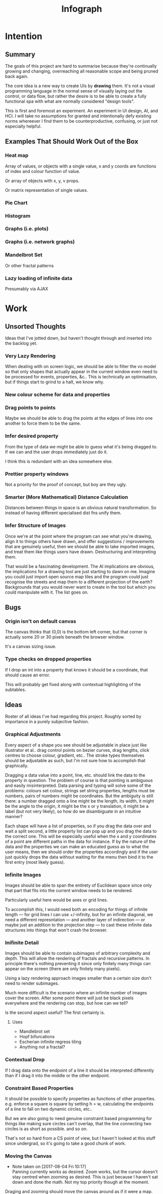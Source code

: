 #+TITLE: Infograph
#+STARTUP:nologdone

* Intention
** Summary
	 The goals of this project are hard to summarise because they're continually
	 growing and changing, overreaching all reasonable scope and being pruned back
	 again.

	 The core idea is a new way to create UIs by *drawing* them. It's not a visual
	 programming language in the normal sense of visually laying out the control,
	 or data flow, but rather the desire is to be able to create a fully
	 functional spa with what are normally considered "design tools".

	 This is first and foremost an experiment. An experiment in UI design, AI, and
	 HCI. I will take no assumptions for granted and intentionally defy existing
	 norms whereever I find them to be counterproductive, confusing, or just not
	 especially helpful.
** Examples That Should Work Out of the Box
*** Heat map
		Array of values, or objects with a single value, x and y coords are
		functions of index and colour function of value.

		Or array of objects with x, y, v props.

		Or matrix representation of single values.
*** Pie Chart
*** Histogram
*** Graphs (i.e. plots)
*** Graphs (i.e. network graphs)
*** Mandelbrot Set
		Or other fractal patterns
*** Lazy loading of infinite data
		Presumably via AJAX

* Work
** Unsorted Thoughts
	 Ideas that I've jotted down, but haven't thought through and inserted into
	 the backlog yet.
*** Very Lazy Rendering
		When dealing with on screen logic, we should be able to filter the vo model
		so that only shapes that actually appear in the current window even need to
		be processed for events, properties, &c.. This is technically an
		optimisation, but if things start to grind to a halt, we know why.
*** New colour scheme for data and properties
*** Drag points to points
		Maybe we should be able to drag the points at the edges of lines into one
		another to force them to be the same.
*** Infer desired property
		From the type of data we might be able to guess what it's being dragged
		to. If we can and the user drops immediately just do it.

		I think this is redundant with an idea somewhere else.
*** Prettier property windows
		Not a priority for the proof of concept, but boy are they ugly.
*** Smarter (More Mathematical) Distance Calculation
		Distances between things in space is an obvious natural transformation. So
		instead of having different specialised dist fns unify them.
*** Infer Structure of Images
		Once we're at the point where the program can see what you're drawing, align
		it to things others have drawn, and offer suggestions / improvements that
		are genuinely useful, then we should be able to take imported images, and
		treat them like things users have drawn. Destructuring and interpreting
		them.

		That would be a fascinating development. The AI implications are obvious,
		the implications for a drawing tool are just starting to dawn on me. Imagine
		you could just import open source map tiles and the program could just
		recognise the streets and map them to a different projection of the earth?
		Backgrounds that you would never want to create in the tool but which you
		could manipulate with it. The list goes on.
** Bugs
*** Origin isn't on default canvas
		The canvas thinks that (0,0) is the bottom left corner, but that corner is
		actually some 20 or 30 pixels beneath the browser window.

		It's a canvas sizing issue.
*** Type checks on dropped properties
		If I drop an int into a property that knows it should be a coordinate, that
		should cause an error.

		This will probably get fixed along with contextual highlighting of the
		subtables.
** Ideas
	 Roster of all ideas I've had regarding this project. Roughly sorted by
	 importance in a purely subjective fashion.
*** Graphical Adjustments
		Every aspect of a shape you see should be adjustable in place just like
		illustrator et al.. drag control points on bezier curves, drag lengths,
		click centres to choose colour, gradient, etc.. The stroke types themselves
		should be adjustable as such, but I'm not sure how to accomplish that
		graphically.

		Dragging a data value into a point, line, etc. should link the data to the
		property in question. The problem of course is that pointing is ambiguous
		and easily misinterpreted. Data parsing and typing will solve some of the
		problems: colours set colour, strings set string properties, lengths must be
		numbers, pairs of numbers might be coordinates. But the ambiguity is still
		there: a number dragged onto a line might be the length, its width, it might
		be the angle to the origin, it might be the x or y translation, it might be
		a label (but not very likely), so how do we disambiguate in an intuitive
		manner?

		Each shape will have a list of properties, so if you drag the data over and
		wait a split second, a little property list can pop up and you drag the data
		to the correct one. This will be especially useful when the x and y
		coordinates of a point are different paths in the data for instance. If by
		the nature of the data and the properties we can make an educated guess as
		to what the user means, then we should order the properties accordingly and
		if the user just quickly drops the data without waiting for the menu then
		bind it to the first entry (most likely guess).
*** Infinite Images
		Images should be able to span the entirety of Euclidean space since only
		that part that fits into the current window needs to be rendered.

		Particularly useful here would be axes or grid lines.

		To accomplish this, I would need both an encoding for things of infinite
		length — for grid lines I can use +/-infinity, but for an infinite diagonal,
		we need a different represntation — and another layer of indirection — or
		maybe just an addition to the projection step — to cast these infinite data
		structures into things that won't crash the browser.
*** Inifinite Detail
		Images should be able to contain subimages of arbitrary complexity and
		depth. This will allow the rendering of fractals and recursive patterns. In
		principle there's nothing preventing it since only finitely many things can
		appear on the screen (there are only finitely many pixels).

		Using a lazy rendering approach images smaller than a certain size don't
		need to render subimages.

		Much more difficult is the scenario where an infinite number of images cover
		the screen. After some point there will just be black pixels everywhere and
		the rendering can stop, but how can we tell?

		Is the second aspect useful? The first certainly is.
**** Uses
		 - Mandlebrot set
		 - Hopf bifurcations
		 - Escherian infinite regress tiling
		 - Anything not a fractal?
*** Contextual Drop
		If I drag data onto the endpoint of a line it should be interpreted
		differently than if I drag it into the middle or the other endpoint.
*** Constraint Based Properties
		It should be possible to specify properties as functions of other
		properties. e.g. enforce a square is square by setting h = w, calculating
		the endpoints of a line to fall on two dynamic circles, etc..

		But we are also going to need genuine constraint based programming for
		things like making sure circles can't overlap, that the line connecting two
		circles is as short as possible. and so on.

		That's not so hard from a CS point of view, but I haven't looked at this
		stuff since undergrad, so it's going to take a good chunk of work.
*** Moving the Canvas
		- Note taken on [2017-08-04 Fri 10:17] \\
			Panning currently works as desired. Zoom works, but the cursor doesn't
			stay centred when zooming as desired. This is just because I haven't sat
			down and done the math. Not my top priority though at the moment.
		Draging and zooming should move the canvas around as if it were a map.

		Interactive infographics (those not exported to pngs, gifs, etc.) should be
		able to pan and zoom as well if the author desires since this can allow
		exploration of far more data than is possibile in a fixed size. Lazy
		rendering can allow images to be effectively infinite in extent, detail, or
		both. I feel this will open up whole worlds of pedagogical value.

		Trivial examples: the Mandlebrot set. or any fractal. All of Facebook as a
		friend graph (that would require more than a little data magic but I'm sure
		somebody will get a kick out of making a library for it).
*** Drag hover highlighting in property windows
		We need to indicate clearly what will be effected on drop. Highlighting the
		candidate to be replaced seems like a good solution.
*** Hover for Property Windows
		Currently the property window pops up as soon as you drag the data over a
		visual object. you should need to pause for a split second before it
		opens. As it is it can be annoying to try and get to a particular property
		which is hidden by a window that keeps popping up aggressively.
*** Aesthetically pleasing data tree rendering
		What we have now is hideous. Not even good enough to be campy. It works, but
		ugh.
*** Code Adjustments
		Sometimes you want more precision than a mouse offers. Or you have exact
		mockups (though this is supposed to remove the need for mockups). For this
		you should be able to open the property list of an object and manually
		change the values. Handy would be editing widgets a la Victor's magical
		editor from the talk on principles. Would those actually be handy or just
		candy?

		This will likely also be the only viable way to set constraints between
		properties and data or to use compound data. E.g. you want a rectangle whose
		width is always half its length which comes directly from data, or you want
		a circle whose radius is some function of the number of other objects that
		match a criterion.
*** Higher Order Data
		We will often want to drive visual objects from properties of the data in
		aggregate (averages, percentages, number of categories, etc.) or functions
		of the data (number of Xs OR Ys, people with more than N friends who voted
												for a given (party this one is actually a query, but we can handle that
		right? Spectre is a great candidate although I feel that it will need some
		massaging so as not to scare away visual artists, journalist, teachers, and
		the rest of humanity that I want to feel comfortable using this.

		This should be pluggable in a simple way so that people can share
		aggregators, post-processors, etc.. Library design? Read jars from clojars
		from the client and hotload cljs? That would require users to post to
		clojars and I'm not sure that's realistic. Post stuff to clojars via ajax
		from the browser? New repo site and mechanism? Sharing should be as simple
		as tweeting, but finding code shouldn't be as hard as searching twitter...
*** Dynamic Data Visualisation
		Given example data (or a schema or spec) the program should parse that into
		a nice little tree and try to guess the correct types of the fields and
		provide a drag and drop interface from the data into the visual field. This
		is much easier than the next point since it only goes one way. The data is
		give and the image is generated from it. Just like a frame in react.
*** Testability
		I want these infographics to be truly dynamic. That means that you have an
		example of the kind of data you're going to get, but in the real world you
		don't know what the data is going to be until you get it. You should be able
		to design an election map with random data and see it populate in real time
		as you update the data from the polls.

		Problem: what if your data is structurally incorrect?

		Well the best we can do in this case is spot that there's going to be a
		problem before we render complete nonsense and apologise profusely to the
		user. This is hardly ideal. Perhaps we can specify fallback strategies,
		allow properties to be marked as optional. But then how do we assure
		ourselves that the graphic will still make sense when fields are omitted?

		Problem: what if the data is structurally correct, but the example data is
		unrepresentative in some way? E.g. all of the values for x in the example
		set are between 0 and 300, but in reality they go up over 9000.

		Again the best we can do after the fact is simply catch absurdities and
		error out with something approaching grace. Until we have 100M displays at
		least.

		As far as I can see at the moment the only way to deal with these problems
		is to try and prevent them. If we have specs for the visual objects, and we
		can generate (or are given) specs for the data, then we can generate example
		datasets, create graphics from them, and show the designer a (very) long
		list of example graphics.

		Basically generate data and pipe it through the pure rendering functions and
		make the designer okay things.

		Binary search over N properties will get tedious so I doubt people will do
		much of it. If we can find a way to specify property constraints (things
		can't move off the screen, no circle should have a radius greater than the
		width of the screen, the number of objects should be less than 1/10th the
		number of pixels, &c.) then we can massively narrow down the number of
		examples the designer needs to vet and even do a bunch of testing fully
		automatically. Sort of. We still run into problems if the data that comes
		from the real world doesn't match the model that the graphic was based on,
		but when is that ever not a problem?

		So in short we should strive to protect the user against mistakes from
		narrowness of vision, just poke them to think "oh yeah, that might be
		negative", but there are always assumptions at the bottom.

		So what if the renderer can learn to improvise? Then I get rich?
*** Leaning from aggregate use
		Wouldn't it be swell if the platform could detect that you're defining
		something equivalent, or nearly so, to something that it's seen before and
		present you with the other option? This would both aid discovery and help
		reduce the number of reinvented wheels. The duplication of effort, and the 6
		80% done libraries doing X (for all X) that is both lisp's blessing and its
		curse could perhaps be mitigated. Genuinely new ideas can be traced back to
		the things they evolved from, and rediscoveries can be merged or pruned away
		over time.
*** Duality of Drawing Code
		The code that draws the shapes the user sees should be open to inspection
		and modification. This is a whole other can of worms that I'd rather not
		open at the moment but I do want to pursue this. Likely as a next project.
*** Allow visual objects to respond to user input
		It should be possible to specify properties of vos that respond to the user
		clicking, mousing around, etc..
*** Shape UUIDs
		Right now compound shapes contain a set of subshapes. Shapes are then
		references to themselves in this bag. With immutability this seems good
		enough for now, but something keeps nagging atthe back of my mind telling me
		to replace this by maps from uuids to shapes. Is this just my imperatively
		trained past sneaking up on me? If we use UUIDs then wouldn't we need to
		change the UUID every time the shape changes? And then we'd be exactly where
		we are with sets, no?

		I need to sort this out one way or another.
** Current Work
*** Real datasets
		Get some real data to play with. Something to graph would be ideal.
**** Flare.csv
		 Lines of code by namespace (I think) of a big project.
		 See: https://bl.ocks.org/mbostock/ca5b03a33affa4160321, or
		 https://bl.ocks.org/mbostock/b4c0f143db88a9eb01a315a1063c1d77

		 For stuff to do with it.
**** Price of lighting
		 Shows how the price of lighting has decreased over the past ~700 years.
**** Election data
		 Get the data from the last election, just seat and popular totals.
*** Multiple Representations of Shapes
		Most shapes can be represented in an open ended number of ways. One of the
		fundamental propositions of this tool is that it shouldn't matter which
		representation data is given in, it should be manipulable in any other.

		A general way to store and translate between multiple representations is
		critical to infograph. I'm already seeing where I need it to make a simple
		histogram: the drawing widgets represent rectangles by the diagonal line
		which is natural enough, but in any histogram context we want to isolate and
		manipulate the width and height of the rectangle, not the diagonal.

*** Time / Space modes
		Do you want to represent multiple data points as an animation, or as somehow
		arranged in space? Of course you can do both simultaneously with difference
		dimensions of the data.

		As a consequence, animations have to be first class. I don't yet know what
		that entails, but it doesn't sound simple... Frame rate? Tweening? Layers?
*** Canvas isolation
		Can we render multiple canvases in isolation from one another? We're going
		to need to.
*** Export
		Some way is needed to export the graphics for use inside another
		application.
** Done
*** Complex Data Tree Rendering
		Currently complex data is just rendered as a humongous list. That won't
		do. Lists and objects need to collapse, the user should be able to focus on
		individual objects in lists or properties in objects as they see fit.

		I'm bumping this up because we really need to be able to focus on individual
		bits of data before spatial iteration or temporal animations make sense.

		I've settled on a mechanism to control collapsing and expanding of the
		tree. It's almost comically hideous, but it's working.

		It also gives me a place to add the controls for space-time manipulations.
*** Property windows for shapes
		I've been so tied up figuring out canvas that I haven't actually done
		anything regarding dragging data into shapes. There's a lot of work to be
		done before the core value of the app exists.

		Every shape should determine (a series of) tables which lay out its
		properties.

		These are again tied up with ambiguity in shapes. They need to be able to
		represent a point as a pair or as individual coordinates, they need to know
		that lines have length, and endpoints, but that they aren't
		independent. Most importantly these classes need to be open to extension by
		the designer at runtime.

		Still need to think up a representation for data bound properties. Otherwise
		this has proven its concept.
*** Drag data to properties
		Data fields dragged into properties should set Schema values on those
		properties.

		There also needs to be a way to set a computation based on a data value.
*** Pixel distances
		The current Euclidean distances are nice mathematically, but as we zoom the
		image they make the distances vary in a non intuitive way for the user. If I
		drag something a pixel from something else, I mean that thing, It shouldn't
		matter if that pixel corresponds to a distance of 1000, or 0.001.

		Bumped up because this will actually simplify a lot of the geometry logic.

		Working now in a basic way, but doesn't play along with moving the canvas.

		I was projecting the drag position...
*** Clean up this file
		So much rambling thought process. Need to go through the whole thing and
		consolidate.
*** Event inversion
		Need to inversely project events into the cartesian plane so that clicking,
		dragging, etc., act on the things being clicked, dragged, etc..

*** Explicit origin
		The origin of the canvas should be a point in space, not the upper left
		corner. It should also default to the lower left corner so as to infuriate
		CG veterans. Do we want axes or is that just silly? I want axes. Is that
		sufficient reason? Maybe even a full grid.
*** Basic vector drawing widgets
		Line, square, bezier cubic, circle, elipse, etc..

		Free drawing should be allowed but we need some kind of constraint
		satisfaction engine before we can force a free drawing to adhere to changing
		data.
*** Simple Model of User Interaction
		- Note taken on [2017-08-04 Fri 10:49] \\
			User interactions are modeled identically to designer interactions. I
			think the basic idea of how to do this is well established, but I don't
			yet know what to do with it.  Steal a note from Elm and model user
			interation as just another data stream. How far can I take this? Obviously
			what I want is a programming environment that makes handling users
			clicking, draging, mousing around, just the same as it handles drawing a
			rectangle and making its length correspond to some property in data that
			you'll get from a server at runtime.

		Will I get there? Who knows? but that's no reason not to try.
* Notes
** Shapes
	 The representation of shapes is actually a bit tricky. Mostly because there
	 are so many ways to think about shapes and I can think of interesting ways to
	 tie each representation to data in new ways. Think of what polar coordinates
	 make trivial that's absurd in cartesian coordinates. Think of what you can do
	 by setting the end points of lines, and now think of what you can do by
	 setting the centre point, length, and angle independently. In the second
	 representation you have 4 legitamately independent variables that can show 4
	 dimensions of data. In the first you have error bars, and other things that
	 are really 2 independent 2 dimensional variables. That doesn't sound like
	 much, but the difference is real.
*** Representations of the Circle
		A circle is in many ways the simplest shape. All representations are
		isomorphic to a centre point and radius. Well that's not saying much. All
		representations of the same shape are isomorphic by definition.

		An affine transformation of a circle scales it (changes the radius) and
		translates it. So the connection is obvious.

		You can represent a circle by a point and a diametre vector, as per
		Euclidean algebra. Again the transformation between the two coordinate
		systems is obvious.
*** A Rectangle is More Interesting
		Width, height, lower left corner

		Lower left and upper right corners

		Lower right and upper left corners

		Ratio of width to height and affine transform (takes unit square at the
		origin to this rectangle).

		Diagonal line (either one)
*** Thoughts [2017-08-13 Sun]
		This is really a special case of the general need for a new kind of
		dispatch. Given a context — such as render this to the screen — and an
		argument — the this — figure out what to do (with this in context). That's
		almost uselessly vague. But that's kind of the point: this needs to be very
		general.

		When the dispatch sees a value in a context, it needs to decide whether or
		not it already knows what to do, that is it needs to decide whether it has a
		move ready to play.

		How does this differ from multimethods in general? The context is the
		(polymorphic) function and the values determine the dispatch. It's not
		enough though to just dispatch on the values; there's a deeper layer here. A
		square is a square, but the same square can be represented in many ways. The
		dispatch needs to be aware of transformations between the representations
		and provide both a transformation and a way to render the resulting
		representation.

		A contextualist view might be that everything has to be polymorphic.

		Isn't this just two levels of polymorphic dispatch? The first level decides
		on a transformation and the second a rendering strategy. The levels aren't
		independent: in order to choose a transformation, the first level has to
		know what the known rendering strategies are. It also stands to reason that
		some pipelines of transform and render are better than others and there will
		by no means be uniqueness. The interdependence here is more like search or
		LP, and the levels need to act in concert.

		Rendering a shape to the canvas element is a game. The entire app state is
		the context, the raw shape (unprojected, uninstantiated) is the operand. The
		strategy needs to be aware that it can't render unintantiated data, etc..

		Is this useful? The current way of doing it is much more robust, if
		conceivably less flexible.

		If I know how to render a rectangle in a certain format and am asked to
		render what I am told is a rectangle in a hitherto unseen format, I need to
		ask how to proceed. I don't know how to go on. Two obvious ways of teaching
		me how to go on are either showing me directly how to draw a rectangle from
		the new representation (at some level), or showing me how to transform one
		representation into another.

		What if I figure out that drawing from one representation is far easier than
		others? Do I insist on transformations? This is an optimisation, but it's
		not the developer optimising, it's the program trying to optimise
		itself. That should be encouraged, no? Unless the program suffers from the
		same tendency to waste time doing easy things instead of solving the real
		problem that I find myself treading and retreading ad nauseum.

		The same idea comes up in the distance function between shapes. I know that
		distance is a symmetric function, so I can intelligently double the number
		of dispatches I recognise, but every time a new shape gets added, or an old
		shape gets a new representation, I need to relearn how to calculate
		distances between this new guy and all of the old stuff I knew. Or best case
		I can transform it into a known problem (like the min over a set of known
		subshapes). Of course even better would be to teach the computer to apply
		the vector space reasoning to new shapes and derive these itself, but
		somehow that feels a lot harder. Maybe it's not. Think about it.

		We have a very similar problem with dropping data into shape
		properties. Here both the data being dropped, the shape being dropped into
		and the exact table in the table tree being dropped on are all relevant. A
		lot of inference can be done from types. Likely a lot of inference can be
		drawn from the names of the data keys and the properties.

		It would seem that we want a multimethod that returns function which we can
		then invoke. The problem with that is that we can't see into the
		functions. Maybe if it returns a vector of functions that can then be
		composed either directly or as a reducer. I can't say. Maybe in this
		instance it doesn't matter and we're better off just returning and executing
		a function.

		We have a more subtle problem with styles. We can represent a rectangle as
		four lines — leaving the orthogonality of angles implicit — or we can
		represent it as a single line along the diagonal — again implicitly assuming
		the edges line up with the axes — and convert between the two. But if the
		four lines in the first representation have different styles, then the
		rectangle has to be rendered according to the first paradigm. If the
		rectangle as a whole has a fill then it will have to be rendered according
		to the second. It could also take both if, for example, the edges are
		different colours and there's a fill gradient.

		The approach of returning a rendering function can work here too. The logic
		to choose that function just got a lot harder though. That's okay though
		since that's what the computer's supposed to learn to do for us...
** Transformations and Equivalence Classes
	 Needless to say, there are lots of ways to represent even simple shapes. The
	 number of possible representations of complex shapes goes to
	 inifinity. Particularly when you consider that there are exponentially many
	 ways to break down a complex shape into parts.

	 The core drawing language can't hope to have all of these different
	 breakdowns built in. I'm skeptical that it's even possible to specify them
	 all in a closed form kind of way (of course simple geometric figures are just
	 group actions, but the breakdown of complex figures isn't treatable
	 algebraically to my knowledge).

	 In any case, including all possible breakdowns would defeat the goal of a
	 simple, cohesive core language. Shapes should have intuitive, general
	 cannonical representations, and an intuitive extension system. I'm directly
	 contradicting myself here about cannonical reps, so there's a more subtle
	 point here: the extensions can't be second class to the built-ins. Extension
	 of the language has to be first class. Ideally the extension happens in the
	 graphical editor just like creating infographics. Draw two rectangles and
	 drag properties (through arithmetic operators) of one to the other.

	 One options would be to include a full ontology of every possible property of
	 all built in objects, but that precludes our first principle: the language
	 should be extendable by the user in any direction, especially those we
	 haven't thought of yet.

	 So I think I just need to pick a representation and use some kind of logic
	 programming or search to sort through transformations until one is found that
	 makes the data match the spec. That could be computationally intractable. But
	 let's worry about that later. Maybe specs aren't a good choice, for that
	 reason.
** Computed Properties
*** Early Ideas
		So how do we go about linking data to the properties of visual objects?

		Internally the visual object will be represented as a map of properties. We
		could set the values of those properties to reaction like functions. Or we
		could set them to atoms that would need to updated elsewhere (bad idea), or
		we could represent the shape itself as a stream with each instance being a
		concrete, renderable entity.

		How do we want to compose these dynamic shapes? Should a composite picture
		update atomically, or should the subobjects update only when needed. The
		waste of rerendering on every frame would be huge, so let's not do that. I
		think we need to steal the lazy rendering model from somebody (reagent, om,
		react itself?). At least we don't need the virtual dom.

		So what if we have functions like

		#+BEGIN_SRC clojure
		 (link-property {} :length length-from-data)

		 (-> shape
				 (link-property :length f)
				 (link-property :x g)
				 (link-prpoperty :y h))
		#+END_SRC

		That's not very nice.

		Values coming from a data set will have an implicit path, so we could do
		something more like:

		#+BEGIN_SRC clojure
		 {:type               :linked-shape
			:base-shape         {:type  :line
													 :style {:colour "#FF0000"}}
			:dynamic-properties {:length {:path [:a ANY :l] :tx f}
													 :x      {:path [:a ANY :x]}
													 :y      {:path [...]}}}
		#+END_SRC

		But then why not represent the shape itself as

		#+BEGIN_SRC clojure
		 {:length (->DynamicProp [:a ANY :l] :tx f)
			:x 34
			:y 75}
		#+END_SRC

		I don't like these spectre like ANYs lying around. Do I need a path query
		language or should I prefer a recursive design? What would a recursive design
		look like?

		Walk the input data tree and at each object find an appropriate parser and
		parse it, if a property contains an object recurse, if it contains an array
		of objects recurse (what if it contains an array of values?). Can this
		capture enough context to draw what the user wants?
*** Current Idea
		So for the time being I've created a pair of types ValueSchema and
		ShapeSchema that allow the contruction of shapes as values even though the
		values aren't defined apriori. The new types plus built in types implement
		an `Instantiable` protocol which, given data, does what you'd expect.

		Down side: This assumes a tree structure to the incoming data. Given my
		original use case of building a graphic from a json file of API, this is
		fine, but real data is linked in complex ways and this approach is
		fundamenttally limited.

		The Schema types take a "query" which is at the present just a vector of
		keys to be passed to `get-in`. This is the arboreal bottleneck. I don't see
		why we couldn't replace the vector paths with datascript queries in
		principle. Maybe I'm not as locked in as I first thought.

		Either way getting something basic working is priority one, so let's not get
		lost in the cave.
** Graphic Design Model
*** Previous Thoughts
		- Note taken on [2017-07-26 Wed 10:50] \\
			I'm keeping around outdated theorising so that I can track my thought
			process over time. Will keeping this stuff around be too confusing? Will I
			actually go back and benefit from seeing my past mistakes again? Sounds
			like an obvious yes, but I'm suspicious.

		So we have two fundamentally different sources of data. We have domain data,
		that is the JSON, or whatever comes in that will ultimately generate the
		graphic. This is comparable to a compile time thing. The second kind of data
		is the user's interaction history. These determine the state of interactivly
		defined widgets such as shape constructors.

		Thus we have a calculus with two operators: instantiate and react — names may
		vary. instantiate takes shape schemata to shapes. react takes shape templates
		to shapes. The two operators are idempotent and commute. That's a nice simple
		algebra. There's probably a whole theory of things like that if only I knew
		the name.

		See simple category diagram in notebook. I don't want to copy it at the
		moment.

		Widgets, unlike shapes have a lifecycle. Constructors in particular have to
		remove tHemselves and add concrete shapes in their place. Really this amounts
		to reacting in the source data itself. A partial evaluation of the data
		Template.

		This is the opposite of data linking, where concrete shapes need to be
		replaced with shape schemata.

		Generalisation and specialisation. Familiar theme?
*** Current
		There are different kinds of data, but in reality they all behave the same
		way as far as visual objects are concerned. All the objects care about is
		getting data, they have no notion of origins.

		The sources of data themselves are quite different in content, purpose, and
		origin, but I think I can fully insulate the shapes from those details.

		We still have the interesting phenomenon of deinstantiation that needs more
		thought.

		There's a fundamental symmetry between instantiation and
		projection. Wouldn't it be facinating if there were a simmilar symmetry
		between deinstantiation and coprojection?

**** Partial Instantiation
		 Given the lifecycle we have where some data is completely static, some is
		 static by the end of development, and some is undetermined until the very
		 last minute, there might be real performance gains to be had by partially
		 instantiating the data and then only instantiating the rest when the time
		 comes. Especially if instantiation starts to involve actual querying. That
		 would be fairly trivial to implement if we take the convention that
		 Schemata can't be instantiated by nil and just return themselves when that
		 is attempted.

		 Let's not overthink this at the moment, but it's good to know that we have
		 a way to go if it becomes necessary.

** User input
	 Touches and mouse movements need to be resolved into paths whose state is
	 tracked in the app.

	 This is the only way I can see to resolve multiple simultaneous touches into
	 separate drawings.

	 Also if each path has a unique id then a shape constructor can be bound to
	 the head of that named path and listen for that path ending to reify
	 itself. I need a more fine grained vocabulary.

*** Plan
		Stratified design.

		Level 1 aggregates all mouse events into some sort of indexed data
		structure.

		Level 2 maps aggregated events into higher level constructs that we care
		about.

		Level 3 reduces over the higher level events to produce the app state.

		This kind of separation will allow me to focus on single touch for now with
		minimal changes to convert to multi-touch. Multi user would be another layer
		inserted between 2 and 3. Eternal conundrum: Put in a dummy layer now, or
		just accept that I'll need to refactor. Knuth wins.

** Interactive Canvas
*** Outdated Ideas
**** Ramblings (Don't like this approach)
		 So we don't have an event model on canvas. I knew that, but I've been putting
		 off thinking about it.

		 Basically we want something finite state machine like. Given the JS event
		 model, we may as well use continuations for control. Clean it up with
		 core.async though.

		 So a click or a dragstart or a hover will create a new continuation which
		 will listen on some sort of pub-sub setup for whatever kinds of events it's
		 interested. It will emit new state as a side effect into the app-db — which
		 will be a likely source of trouble — and will eventually teminate. So think
		 of the canvas handler as an actor factory where the actors are always short
		 lived. So coroutines. But not quite since they get messages over async
		 channels. I'm sure this wheel has been invented before.

		 Anywho, that seems reasonable. It will allow multiple of these things to be
		 running at once so that designs can react in parallel to user input.

		 There's going to be trouble with reloading since the current user action will
		 be spread out through async oblivion. I suppose I can solve this with an elm
		 like approach where the state of this mess of continuations is a function of
		 a stream of events. So I can save the user inputs, clear the system, restart
		 it, and play them back. Checkpointing will be pretty easy since once an actor
		 exits, the events it consumed are persistent in the app state, so if no
		 living actor has cared about an event we can drop it.

		 State management is also going to be a problem. The user selects the line
		 widget, then clicks, drags, and releases on the canvas. We need this event to
		 add a line from click start to click end to the drawing state. Dragging a
		 value from the data into the canvas should trigger popups when the drag
		 pauses over a visual object. Dropping into a visual object before the popup
		 appears needs to directly update the state. And so on.

		 All of the above is easily enough done, but we need to retain enough
		 tracability and transparency that we don't end up in a tar pit. That sounds
		 exciting.

		 Lots of exciting edge cases to worry about. Like the fact that every visual
		 object currently on the screen needs to listen for hover and dragover
		 events. These guys are in fact going to be more or less permanent.

		 Q: How do we tie the set of actors corresponding to the shape to the shape
		 itself? Well actors and objects are heavily related, so why don't we have the
		 canvas state be a set of records. One for each visual object and one for the
		 canvas itself (we want to be able to zoom and pan the canvas itself, and we
		 need something to listen to clicks and create the constructor objects
		 (special temporary visual objects that exist only to provide visual feedback
		 when making new visual objects.
**** Questions
		 Should all visual objects be children of the canvas object? Should visual
		 objects have children on their own? It makes perfect sense to represent a
		 rectangle as a line, or as four lines with constraints, but are we trapping
		 ourselves by allowing these relations to be reified in the object model? I
		 think so. My thinking at the moment is that the visual objects should be
		 those things the user explicitely creates. Might it make sense to allow
		 agglomerates? Might it then make sense to have equivalences and dynamic
		 tansformations between equivalents? How would I do that?

		 So what do we do about multiple event listeners and bubbling? I don't know
		 much about these things. I might be getting out of my depth...
**** Details
		 So we have 3 kinds of visual objects.

		 1. The canvas itself
		 2. Constructor objects
		 3. Normal visual objects

		 These can be implemented as records. The UI can extract the draw info out of
		 the records. The records themselves could be responsible for instantiating
		 the drawings with the data. That needs a bit more thought. These records can
		 implement protocols for handling user input. Then we can have a central
		 pub-sub system that notifies all records that implement a given protocol
		 when the associated events come in. I don't see a down side here just yet.

		 The amount of computation involved in a user click could easily grow out of
		 hand as the number of objects subscribing grows. The objects need a
		 knowledge of themselves in space so that they can cheaply decide if an event
		 concerns them. Moreover this proprioception should be exposed so that if it
		 comes to it a higher level dispatch agent can more efficiently decide to
		 whom to send which events. That's an optimisation that we can ignore
		 temporarily.

		 N.B.: Run a test on this as soon as we can to make sure that scaling isn't
		 completely attrocious. We want this to be usable.

**** Ways to accomplish this
		 This is getting difficult. Who'd have thought that designing what amounts to
		 a ui building ui more or less from scratch would take a lot of thought?

		 We have a number of options to represent visual objects. They could be
		 independent actors, they could be nested so that the canvas can be asked for
		 the draw state of everything.

		 So if we make shape schemata functions that take data and return shapes,
		 have specs for shapes, then we should be able to generate said functions
		 pretty trivially.

		 Composition is a problem though. If you have a function that returns a line,
		 and then a compound schema which is a function that returns a compound
		 shape, you can't add another line to the compound schema since it's a
		 function. You rather need to look at what made the function and then add a
		 line to that and then make a new function. In otherwords we need a data
		 representation and generic instantiation.

***** Considerations
			- Event bubbling
				This has always seemed to me like a sore spot of js and the dom, but we
				do need someway to decide which of several overlapping objects gets a
				message.

			- Extracting the draw state
				However we implement visual objects the state of the canvas has to be
				directly accessible with minimal coordination.

			- Changing values over time
				Shapes are immutable. Transformation functions (like affine txs) return
				new shapes.

				Visual objects have shapes, but they are much more complicated. If we
				store shapes in the visual objects then we have a mutation problem: what
				does it mean to grab a widget and drag it to resize a shape? does the
				visual object contain a reference to a shape changing over time? That's
				one way to do it, but then each object has to keep an undo history and
				something global has to order them so that undo and redo operate sanely.

				We could alternately model the canvas as a single immutable composite
				shape. Use an event sourcing model like Elm's to take Event -> Shape ->
				Shape which would give us a nice functional feel and easy
				undo(tree!). Visual objects then would not really be objects, but event
				transformers that take a Shape -> DOMEvent -> Maybe Event.

				We can use re-frame's event handling logic to handle this. We can also
				just keep a list of previous states for undo purposes. Undo granularity
				is an eternal problem, but we can figure it out.

			- Time travel debugging
				This sounds like it would be useful, but I'm not sure it would
				be. Certainly not until the end user starts to create interactive things.

			- Backtracking / Undo / Redo / Undotree
				I'm far from certain that undotree is a useful — read useful as can and
				will be used — feature. I saw a really cool gui undotree style browser
				history navigation widget in a paper once. That could conceivably bridge
				the gap.

				In any case we want effectively unlimited undo/redo.

			- Collaborative editing
				It doesn't have to be multi-client, it could just be a bunch of fingers
				on a single touch screen, either way it should play nice.

				So how would we handle multi-user simultaneous editing? We can't totally
				order events, but if we can model shapes as a CRDT then we'd be on
				comparatively easy avenue.

			- Instatiation
				This is a tricky one. We need two layers of representation for this. We
				need data bound shapes, which without data can't be drawn (unless we fake
				data, which might be useful for protoyping), and we need the concrete
				shapes. A change in the data will generate a new canvas.

				If we bind a given piece of user data to a single compound shape, then
				composition becomes simple (look at this data vis and that data vis side
				by side? No problem). Similarly animations just become streams of shapes
				with a framerate.

				So what's the best way to represent data bound shapes? Maybe something
				like Data -> Events -> List (AbstractShape | ShapeConstructor) -> Shape?

				So does this mean that we want shapes to be a subscription from
				shapeconstructors / abstract shapes? That would give us the simplest
				reactivity...

				Keep in mind that we want one unified representation to deal with shapes,
				abstract shapes, and shape constructors. Abstract shapes depend on the
				data, shape constructors depend on user input, and shapes are just data.

** Levels of Abstraction of Canvas
	 So we have a stateless wrapper over canvas. This is just a convenience to not
	 have to manually manage global state.

	 Over that we have what I'm calling a window. This is a model of 2d space as
	 the (infinite) cartesian plane with a window showing some finite rectangle of
	 it at a given projection factor (linear projection). Note that this window
	 also converts the cartesian y axis to the cg y-axis so that from a user's
	 point of view coordinates work like they ought to.

	 Over this — conceptually, though in implementation the same object might
	 satisfy both protocols — we have an event handling system that does the
	 inverse translation from pixel coordinates to cartesian coordinates and
	 delegates events appropriately to the things effected.

	 Within the window we have shapes, or visual objects, which are dynamically
	 dependent on data external to themselves. The nature of this data falls into
	 4 categories:

	 1. Static
			Constants, frames, backgrounds, other fixed things.
	 2. External API
			JSON, or whatever containing the info of the graphic.
	 3. Designer input
			That is user input during the graphic design phase. In this way,
			interactive component creation mimicks use.
	 4. User input
			For interactive designs.

	 Notice that each of these data types can be applied independently and except
	 for the last ahead of time. This allows us to "compile in" the data we want
	 to use to deliver an infographic as a single js file. Not sure that's useful,
	 but there's a nice mathematical feel to the commutative idempotency.

** Cartesian and Pixel Windows
	 Really a window is two polymorphic functions:

	 project :: W -> ℜⁿ -> Pⁿ, ∀ n
	 inject :: W -> Pⁿ -> ℜⁿ, ∀ n

	 project w inject w p = p
	 inject w project w q = q

	 Plus a monomorphic function:

	 contains? :: W -> ℜ² -> Bool or W -> P² -> Bool

	 I'm not sure which is more appropriate. Maybe we want both.

	 N.B.: Above ℜⁿ are n-dimensional real coordinates and Pⁿ are n-dimensional
	 pixel coordinates. W is a window. The dimensons of coordinates need to be
	 strictly smaller than the dimensions of the window for the functions to make
	 any sense.

	 So what's a window? A (2D) window is two rectangles, one in pixel space and
	 one in real space where the ratio of width to height is identical. The
	 location of the rectangle is always fixed with the top left corner at the
	 origin. The rectangle in real space is free to move anywhere it pleases. Note
	 that the y-axis is flipped in pixel space but *not* in real space.

	 The ratio of \frac{h_ℜ}{h_P} is called the zoom. This ratio is the same as
	 \frac{w_ℜ}{w_P} since the aspect ratios of the rectangles are assumed to be
	 equal.

	 Thus the window is uniquely determined by a corner in real space, the width
	 and height in either space, and the zoom factor.

*** Concerns
**** Zoom
		 I still need a good way to turn a bunch of ints into a real between 0 and infinty.
		 The reduction over the ints needs to be associative and commutative otherwise
		 behaviour is going to be weird.

		 What if we just take the sum and then apply 1/-x to negatives (1, 0, and -1
		 are treated as 1). Let's give it a shot.

** Shapes, Visual object, and Drawing
	 - Note taken on [2017-07-25 Tue 11:24] \\
		 These notes are in the order I thought of them, That means in general that
		 the earlier ones are outdated and the later bits are redundant. The themes
		 that recur over and over are the ones that end up getting implemented. I
		 read something where Andrew Bird said that that's how he composed music. I
		 wonder if that's a good excuse?

	 Looking at the instatiable and projectable protocol implementations, they're
	 identical and contain no information. Given how Instantiable is implemented
	 for the built in types, that's kind of silly; we don't need to implement
	 Instantiable at all for the different shapes because it does the right thing
	 as implemented for maps.

	 The deal with Projectable is the same. We just need a base type for 2D
	 coordinates so that we can project them correctly. All numbers should be
	 treated as scalars — I don't see any context in which we want a number to
	 stay fixed as we scale the entire graphic — so we don't need another type for
	 that.

	 With these changes, shapes just become data again. I think we still want them
	 in records because draw is going to have to be polymorphic in the shape. What
	 else is going to know how to draw something? A third party is what. I want
	 ambiguous shapes. That is multiple representations of the same thing, not all
	 of which need to be compatible. If we have two distinct ways to draw a line,
	 you can either map your line to one of those, or define a new way to draw a
	 line from your data. This is going to cause a proliferation problem unless
	 the runtime is able to realise that you're reinventing the wheel and help
	 correct you. That said this is one of the great problems of programming and
	 I'm not really expecting to solve it...

	 So what if we just use maps, and then have a multimethod dispatch on the
	 result of a search for an appropriate renderer? That sounds expensive. But
	 that's no reason not to try.

	 I don't think we want to trap data in records. It makes instantiate and
	 project a real pain, but more importantly it it going to make ambiguity much
	 harder to handle.
** Input Data Rendering
	 How do we want to render a vector of input objects?

	 Let's start with homogeneous vectors.

	 We either want to show nothing but a collapsed list, or we want to show a
	 single object from the list. If it's homogeneous then it doesn't matter which
	 one, so the first one is good enough. If it's heterogeneous, then we want to
	 be able to select which element to focus on.

	 So the list itself is a little div which needs widgets to collapse completely
	 or open t show collapased versions of everything in it, as well as something
	 that makes just a single object show (uncollapsed).

	 Maybe as a first step this could happen when you choose one object to open in
	 the sublist? Sounds reasonable. Just try something time!

	 The focus cursor is an interesting problem. How do we store the modal state
	 of the data panel is such a way that it can be toggled open and closed, but
	 we can retain previously opened stuff if we close anre reopen? Much like in
	 chrome devtools.

	 The data is a tree (it comes from JSON after all) so why not just keep a tree
	 of all previously interacted bits? We're already passing navigational paths
	 down through the code, so why not?

	 The focus cursor is just a map with two keys :open? a bool, and :children a
	 map from keys (or ints in the case of a vector) to more focus cursors. The
	 same logic that links data to VOs works to toggle the :open? fields and
	 navigate the structure.

	 The down side here is that we can only navigate associative data
	 structures. Sets and lists won't work. That's okay for the moment, but we'll
	 see.

* Log
** Sketchpad D3
	 Graphical interactive interactive infographic creation.

	 Thinking about this as I walked to the market I got pretty excited. This is
	 such a simple demo of the basic idea with a clear and obvious use case for
	 lots and lots of people.

	 Two panels: code on the left and a drawing tool on the right. Don't start
	 with free drawing, it's too messy and people won't use it for a lot of
	 things. We can get really far with line, rectangle, circle and ellipse.

	 Data will have a structure, so drag properties from your data (presumably the
	 objects) to the properties of the things you drew (lengths, colours, labels,
	 angles, whatever) to connect them. Now you can instantiate multiple objects
	 from you drawn prototype. Of course we need some kind of validation on the
	 incoming data, but we can probably generate specs given specs on the shapes
	 and the user entered connections!

	 Arrays of things either represent a sequence in time, a sequence in space, or
	 a bag that should be a set but is a vector because people just do that all
	 too often. Or it's a struct with implicitely ordered fields, but let's
	 pretend we never thought of that.

	 So say the user has a vector of things. They can choose to either treat those
	 things as a sequence in time (frames in an animation, for instance). or as
	 things arranged in space. That arrangement in space is infinitely flexible
	 and up to the user's skills as an artist. Basic examples would be a
	 histogram, a pie chart, widgets for countries superimposed on a map, cells in
	 the game of life, a link analysis graph. The link graph is interesting
	 because those are notoriously finnicky, and we are going to need some kind of
	 constraint solver to make it reasonable (the nodes can't overlap, the angles
	 between edges on a node should endeavour to be equal, that kind of thing).

	 To deal with heterogenous lists we should be able to put switches into the
	 processing that analyse each thing and draw the correct image for it. That's
	 obvious in retrospect, but then what isn't?

	 Let's go back to that dual representation of objects as finished unto
	 themselves, and as affine transformations of normalised objects. That would
	 let us effect the position and orientation of shapes as well as their own
	 properties. But the duality will let you completely ignore the affine aspect
	 unless you want to use it.
** [2017-07-11 Tue 12:20]
	 Interesting connection: we want to be able to create an object from one
	 member of a list and then create a compound by iterating over the list and
	 composing the results. Reminds me of excel. Wait and see if anything useful
	 comes of that.
** [2017-07-17 Mon 11:23]
	 Conceptually the app would be a lot simpler if we didn't store the
	 canvas-wrapper at all, but instead passed the dom node in and created a new
	 one each time we want to interact with it. After all it is supposed to be
	 completely stateless. In principle that would also let us mix and match this
	 stateless canvas API wrapper with traditional uses of canvas.

	 Idea: Explictely define a default style (which is implicitely defined by the
	 canvas init state and probably made explicit in an RFC somewhere) and merge
	 in the style map when drawing. Then restore the default style when
	 finished. This will make my code robust against other people's manipulations
	 and at worst will revert someone else's style to the default. Better than
	 turning everything red, not great, but what more can I do? Well I could query
	 the context for all variables, store and restore them. Is that worth it?

	 I guess the big question is do I want to make this play nice with existing
	 canvas code? That seems like a laudable goal, but more or less irrelevant for
	 my purposes at the moment.
** [2017-07-17 Mon 12:05]
	 Currently working on wrapping the canvas API so that I can treat the canvas
	 element as a window into ℜ². At the same time the API needs to be stateless
	 because I don't want all the global state problems of processing/canvas
	 following me around.

	 It's becoming obvious how tightly I've woven a lot of the drawing and event
	 logic together. It's going to take a fair bit of work to tease everything
	 apart, but that's a good thing. I'm currently getting a bit lost in my own
	 code and there barely is any! That won't do.

** [2017-07-18 Tue 12:11]
	 As it stands I have the window being drawable. I think that's a
	 mistake. Instead shapes should draw themselves to the window. But they need
	 to ask the window first whether they can be drawn and have the window
	 transform the shape into window pixels.

	 So we need something like a RealShape which a window transforms into a
	 PixelShape, which implements Drawable.

	 So the redraw-canvas event side effect would need to take the DOM element,
	 the window state, and the R² state, and pipe it all together to create a
	 PixelShape which then gets drawn.

	 It's not quite that simple because the pixel shape creation has to be
	 recursive and lazy, but it shouldn't be that complicated. Compound
	 PixelShapes would have RealShapes as sub pieces and would go through the
	 window and be converted into PixelShapes that can then be drawn.
** [2017-07-18 Tue 12:29]
	 Or is this all wrong and the shapes should take a window and decide for
	 themselves whether they're in it? After all the window can't see forward to
	 decide on all possible shapes.

	 Only problem there is what clears the frame and draws the grid/axes?
** [2017-07-19 Wed 14:59]
	 So windows know how to transform individual coordinates, but only shapes know
	 what their coordinates are. That seems like a reasonable way to break things
	 down.

	 Got a huge problem at the moment with constructors, everything is broken. Not
	 a good sign when you consider how little is actually going on. Need to
	 simplify. Is the goal to get rid of all the code? Maybe it should be...
** [2017-07-19 Wed 15:06]
	 I've been thinking about lazy rendering, and I have a couple of ideas of how
	 to manage it.

	 The simplest would be to implement instantiation for lazy seqs and insist
	 that anything infinite be lazy. I'm not sure that would scale down to
	 infinite fractals that only show up as you zoom.

	 An alternate approach would be to instantiate on demand within the render
	 loop. This would necessitate passing in both the render schemata and the app
	 state to the render function and would complect rendering with dynamism. Well
	 it wouldn't neccessarily complect if there were a third operator whose only
	 task was to alternately instantiate and render. I don't know. Needs more
	 thought.

** [2017-07-20 Thu 10:36]
	 Current thoughts: It seems it would be best if I implement instantiable
	 properly for lazy seqs and depend on laziness when implementing infinite
	 designs. That is depend on clojure's existing laziness in contrast to
	 implementing my own lazy mutually recursive instantiate-draw-... loop.

	 That's kind of obvious once written down. So why have I been thinking so much
	 about it? I'm still going to have to implement drawing to be lazy, but
	 there's no reason to mix dynamic state with rendering.
** [2017-07-20 Thu 11:14]
	 Should the canvas wrapper invert y-coords? It feels like it would be nicer if
	 the canvas wrapper did nothing but make the api stateless. It would then be
	 up to the window object to invert coords from the normal Cartesian plane to
	 CG coords. It's already responsible for the zoom and pan calculation, so it
	 feels like a more natural place.
** [2017-07-20 Thu 19:44]
	 The app state is thoroghly fuddled.

	 Would it make sense to separate it into 3 distinct pieces; the data, the
	 graphic, and the window? There are actually 2 windows that exist at different
	 points of the lifecycle, call them the design window and the user window. It
	 would be important for the designer to be able to see either, but that's not
	 important right now.

	 Things are still a mess. So how do we structure the moving parts to simplify?

	 Simplification: Unified handling of dom events. That will entail mergeing the
	 current window and input states into a single thing. At first sight that
	 feels like mixing two fundamentally different things, but on further
	 inspection I'm not so sure. Here's the debate: on the one hand, you can think
	 of the graphic as something created by input and existing in the full glory
	 of ℜ², and the window just selects a subset of the plane to render into view.

	 On the other hand, we can think of the graphic as an abstract representation
	 of shape dependent on the history of DOM events. This feels a little awkward,
	 but when you think about it on the user end, moving things around with the
	 mouse and moving the plane by panning and zooming are the same kind of
	 operation. The difference in design between "finishable" constructors and
	 dealing with the reality of a finite view of an infinite thing is superficial
	 because all it is in reality is the fact that we throw away the window state
	 but treat the designer's input state as set in stone.

	 I really need to clarify my writing (and thinking) on the different kinds of
	 graphical dynamism.
** [2017-07-21 Fri 11:00]
	 Gave this some thought last night on the train.

	 Things would be a lot simpler if we have one process that collects raw events
	 into a data structure, a second which reads the first and aggregates higher
	 level events — business logic so to speak; higher level events like strokes
	 made up of hundreds of mouse-moves — and a final reduction of the event
	 stream into the current state of the app.

	 This is, as far as I understand it, Elm's architecture. Time to do some
	 reading.
** [2017-07-22 Sat 11:30]
	 The three type signatures that make up the elm architecture are what I'm
	 going for, but I don't think elm's focus on concurrency is right for this. I
	 want transparency between the data and the end result, actors really muck
	 that up.

	 Parallelism should be hidden behind the scenes if possible, history shows
	 that we humans aren't so hot at dealing with it manually. Conceptually every
	 visual object is concurrent in its dependency on the data. But once we
	 introduce constraints, it won't be so easy. Fortunately the constraints — in
	 so far as I've thought about them — are primarily visual, so they can still
	 be transparent to the designer even if the implementation is horrifyingly
	 complex.
** [2017-08-09 Wed 15:08]
	 Nearly have dragging data to properties working. Two realisations that need
	 to be dealt with before this can be properly considered done:

	 1. Sets of Shapes won't do
			We can't transform the elements inside sets via assoc, or any other
			builtin that I know of. The only options I see immediately are either
			disj, modify, conj which is going to be really awkward, or replace the
			sets with maps. The keys could be the values, or they could be UUIDs, I
			don't know that it matters.

	 2. Instantiation
			If we try to query the shape data by value then we need to pass the
			uninstantiated data into the query builder otherwise it won't match the
			actual app data.
** [2017-08-10 Thu 22:21]
	 Dragging properties into visual objects is working in the most basic way. Now
	 I need some interesting data to try it on.

	 I'm going to need space/time representations of data next or else using the
	 data binding is going to be exceedingly tedious
** [2017-08-11 Fri 13:02]
	 Why does the border-color attribute have to come after the border attribute
	 in style maps? What's going to happen if the style map gets big enough to not
	 be an aray-map any longer?
** [2017-08-11 Fri 13:03]
	 We definitely need to store the focus of the input data pane in the app
	 db. We don't want everything collapsing on reload.

	 I'm a bit stuck on how to make the data panel navigable without being
	 overwhelmingly busy. It needs to be fundamentally simple, barely there at all
	 except when needed. The main point is to see only the data you want to work
	 with, the controls are incidental (and unfortunately necessary).
** [2017-08-12 Sat 19:36]
	 Minor existential crisis. I'm back to wavering between something specialised
	 for data vis and a full blown UI construction set. The second is definitely
	 cooler and far more useful (potentially), but likely I should focus on
	 keeping it small and getting something out the door. Plan for growth, don't
	 insist on everything at once. But then what am I making?

	 Read through the D3 examples. We should be able to do all of that. That's a
	 lot. Getting just 20% there will be enough to get some valuable feedback.
** [2017-08-13 Sun 16:19]
	 Is this a data visualisation tool or a drawing tool? I keep going back and
	 forth and I'm afraid I'm going to make it both and not good for either. It
	 seems on the surface that they're closely related problems, but there are
	 unique difficulties in each.

	 Is that really true though? I want to create something with all of the power
	 of D3 — eventually — so we do need to be able to draw arbitrarily complex
	 things and set very complex constraints between them.

	 Can you teach it what a voronoi diagram is by drawing lines and setting
	 simple constraints? Proceed by induction?

	 Can we work with geographic data using a static image of the world and
	 overlaying gps data on it?
** [2017-08-15 Tue 12:55]
	 Thinking about the quadratic tree I'm seeing that there's a higher level game
	 being playd here. Looking at the hundreds of cool things D3 can do, and how
	 disparate they are, I'm starting to realise that no boxed solution is good
	 enough. We need a base platform which allows any of these things to be built
	 by users (as libraries) and ideally within the platform itself. So we need to
	 teach the drawing software about forces, about relations between visual
	 objects, about cartographic projections and GIS, about voronoi diagrams,
	 etc. etc..

	 The base platform has to be capable not only of performing these tasks, it
	 needs to be capable of learning how to perform them at a higher level.

	 I think that to do this we're going to need both code representations of vos
	 and constraint based programming from the very start.
